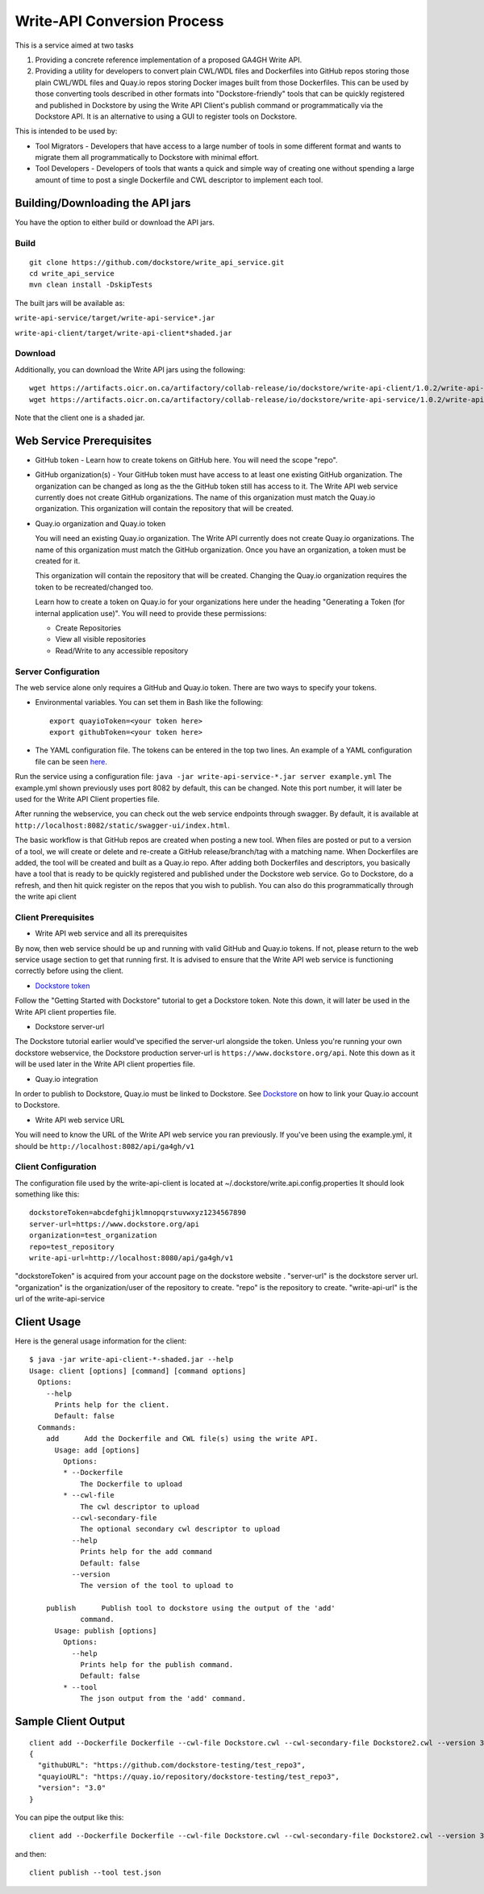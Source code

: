 Write-API Conversion Process
============================

This is a service aimed at two tasks

1. Providing a concrete reference implementation of a proposed GA4GH
   Write API.
2. Providing a utility for developers to convert plain CWL/WDL files and
   Dockerfiles into GitHub repos storing those plain CWL/WDL files and
   Quay.io repos storing Docker images built from those Dockerfiles.
   This can be used by those converting tools described in other formats
   into "Dockstore-friendly" tools that can be quickly registered and
   published in Dockstore by using the Write API Client's publish
   command or programmatically via the Dockstore API. It is an
   alternative to using a GUI to register tools on Dockstore.

This is intended to be used by:

-  Tool Migrators - Developers that have access to a large number of
   tools in some different format and wants to migrate them all
   programmatically to Dockstore with minimal effort.

-  Tool Developers - Developers of tools that wants a quick and simple
   way of creating one without spending a large amount of time to post a
   single Dockerfile and CWL descriptor to implement each tool.

Building/Downloading the API jars
---------------------------------

You have the option to either build or download the API jars.

Build
~~~~~

::

    git clone https://github.com/dockstore/write_api_service.git
    cd write_api_service
    mvn clean install -DskipTests

The built jars will be available as:

``write-api-service/target/write-api-service*.jar``

``write-api-client/target/write-api-client*shaded.jar``

Download
~~~~~~~~

Additionally, you can download the Write API jars using the following:

::

    wget https://artifacts.oicr.on.ca/artifactory/collab-release/io/dockstore/write-api-client/1.0.2/write-api-client-1.0.2-shaded.jar
    wget https://artifacts.oicr.on.ca/artifactory/collab-release/io/dockstore/write-api-service/1.0.2/write-api-service-1.0.2.jar

Note that the client one is a shaded jar.

Web Service Prerequisites
-------------------------

-  GitHub token - Learn how to create tokens on GitHub here. You will
   need the scope "repo".

-  GitHub organization(s) - Your GitHub token must have access to at
   least one existing GitHub organization. The organization can be
   changed as long as the the GitHub token still has access to it. The
   Write API web service currently does not create GitHub organizations.
   The name of this organization must match the Quay.io organization.
   This organization will contain the repository that will be created.

-  Quay.io organization and Quay.io token

   You will need an existing Quay.io organization. The Write API
   currently does not create Quay.io organizations. The name of this
   organization must match the GitHub organization. Once you have an
   organization, a token must be created for it.

   This organization will contain the repository that will be created.
   Changing the Quay.io organization requires the token to be
   recreated/changed too.

   Learn how to create a token on Quay.io for your organizations here
   under the heading "Generating a Token (for internal application
   use)". You will need to provide these permissions:

   -  Create Repositories

   -  View all visible repositories

   -  Read/Write to any accessible repository

Server Configuration
~~~~~~~~~~~~~~~~~~~~

The web service alone only requires a GitHub and Quay.io token. There
are two ways to specify your tokens.

-  Environmental variables. You can set them in Bash like the following:

   ::

       export quayioToken=<your token here>
       export githubToken=<your token here>

-  The YAML configuration file. The tokens can be entered in the top two
   lines. An example of a YAML configuration file can be seen
   `here <https://github.com/dockstore/write_api_service/blob/develop/write-api-service/src/main/resources/example.yml>`__.

Run the service using a configuration file:
``java -jar write-api-service-*.jar server example.yml`` The example.yml
shown previously uses port 8082 by default, this can be changed. Note
this port number, it will later be used for the Write API Client
properties file.

After running the webservice, you can check out the web service
endpoints through swagger. By default, it is available at
``http://localhost:8082/static/swagger-ui/index.html``.

The basic workflow is that GitHub repos are created when posting a new
tool. When files are posted or put to a version of a tool, we will
create or delete and re-create a GitHub release/branch/tag with a
matching name. When Dockerfiles are added, the tool will be created and
built as a Quay.io repo. After adding both Dockerfiles and descriptors,
you basically have a tool that is ready to be quickly registered and
published under the Dockstore web service. Go to Dockstore, do a
refresh, and then hit quick register on the repos that you wish to
publish. You can also do this programmatically through the write api
client

Client Prerequisites
~~~~~~~~~~~~~~~~~~~~

-  Write API web service and all its prerequisites

By now, then web service should be up and running with valid GitHub and
Quay.io tokens. If not, please return to the web service usage section
to get that running first. It is advised to ensure that the Write API
web service is functioning correctly before using the client.

-  `Dockstore token <../getting-started/register-on-dockstore/>`__

Follow the "Getting Started with Dockstore" tutorial to get a Dockstore
token. Note this down, it will later be used in the Write API client
properties file.

-  Dockstore server-url

The Dockstore tutorial earlier would've specified the server-url
alongside the token. Unless you're running your own dockstore
webservice, the Dockstore production server-url is
``https://www.dockstore.org/api``. Note this down as it will be used later
in the Write API client properties file.

-  Quay.io integration

In order to publish to Dockstore, Quay.io must be linked to Dockstore.
See
`Dockstore <../getting-started/register-on-dockstore.html#linking-with-external-services>`__
on how to link your Quay.io account to Dockstore.

-  Write API web service URL

You will need to know the URL of the Write API web service you ran
previously. If you've been using the example.yml, it should be
``http://localhost:8082/api/ga4gh/v1``

Client Configuration
~~~~~~~~~~~~~~~~~~~~

The configuration file used by the write-api-client is located at
~/.dockstore/write.api.config.properties It should look something like
this:

::

    dockstoreToken=abcdefghijklmnopqrstuvwxyz1234567890
    server-url=https://www.dockstore.org/api
    organization=test_organization
    repo=test_repository
    write-api-url=http://localhost:8080/api/ga4gh/v1

"dockstoreToken" is acquired from your account page on the dockstore
website . "server-url" is the dockstore server url. "organization" is
the organization/user of the repository to create. "repo" is the
repository to create. "write-api-url" is the url of the
write-api-service

Client Usage
------------

Here is the general usage information for the client:

::

    $ java -jar write-api-client-*-shaded.jar --help
    Usage: client [options] [command] [command options]
      Options:
        --help
          Prints help for the client.
          Default: false
      Commands:
        add      Add the Dockerfile and CWL file(s) using the write API.
          Usage: add [options]
            Options:
            * --Dockerfile
                The Dockerfile to upload
            * --cwl-file
                The cwl descriptor to upload
              --cwl-secondary-file
                The optional secondary cwl descriptor to upload
              --help
                Prints help for the add command
                Default: false
              --version
                The version of the tool to upload to

        publish      Publish tool to dockstore using the output of the 'add'
                command.
          Usage: publish [options]
            Options:
              --help
                Prints help for the publish command.
                Default: false
            * --tool
                The json output from the 'add' command.

Sample Client Output
--------------------

::

    client add --Dockerfile Dockerfile --cwl-file Dockstore.cwl --cwl-secondary-file Dockstore2.cwl --version 3.0
    {
      "githubURL": "https://github.com/dockstore-testing/test_repo3",
      "quayioURL": "https://quay.io/repository/dockstore-testing/test_repo3",
      "version": "3.0"
    }

You can pipe the output like this:

::

    client add --Dockerfile Dockerfile --cwl-file Dockstore.cwl --cwl-secondary-file Dockstore2.cwl --version 3.0 > test.json

and then:

::

    client publish --tool test.json

.. discourse::
  :topic_identifier: 1840
